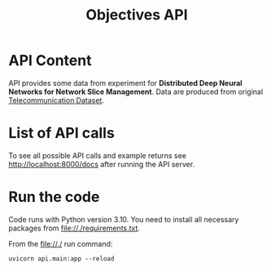#+TITLE: Objectives API

* API Content
  API provides some data from experiment for *Distributed Deep Neural Networks
  for Network Slice Management*. Data are produced from original
  [[https://dataverse.harvard.edu/dataset.xhtml?persistentId=doi:10.7910/DVN/EGZHFV][Telecommunication Dataset]].

* List of API calls
  To see all possible API calls and example returns see
  [[http://localhost:8000/docs]] after running the API server.

* Run the code
  Code runs with Python version 3.10. You need to install all necessary packages
  from file://./requirements.txt.
  
  From the file://./ run command:
  #+BEGIN_SRC shell
  uvicorn api.main:app --reload
  #+END_SRC
